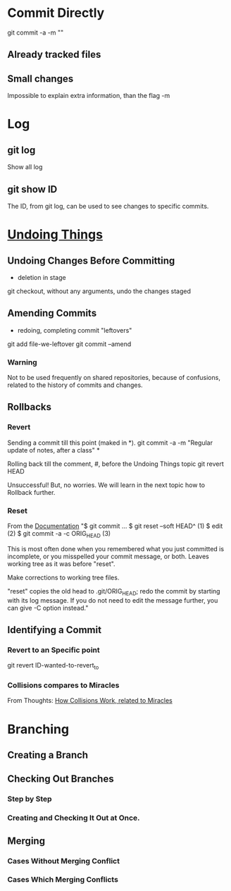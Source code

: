 * Commit Directly

git commit -a -m ""

** Already tracked files
** Small changes
Impossible to explain extra information, than the flag -m


* Log

** git log
Show all log

** git show ID
The ID, from git log, can be used to see changes to specific commits.

# (Uncommitted checkpoint, to be read in ** Rollbacks context)


* [[https://git-scm.com/book/en/v2/Git-Basics-Undoing-Things][Undoing Things]]

** Undoing Changes Before Committing
- deletion in stage

git checkout, without any arguments, undo the changes staged

** Amending Commits
+ redoing, completing commit "leftovers"
# After an initial incomplete commit
git add file-we-leftover
git commit --amend

*** Warning
Not to be used frequently on shared repositories, because of confusions, related
to the history of commits and changes.

** Rollbacks

*** Revert
Sending a commit till this point (maked in *).
git commit -a -m "Regular update of notes, after a class" *

Rolling back till the comment, #, before the Undoing Things topic
git revert HEAD

Unsuccessful! But, no worries. We will learn in the next topic how to Rollback
further.

*** Reset
From the [[https://git-scm.com/docs/git-reset#_examples][Documentation]]
"$ git commit ...
$ git reset --soft HEAD^      (1)
$ edit                        (2)
$ git commit -a -c ORIG_HEAD  (3)

This is most often done when you remembered what you just committed is incomplete,
or you misspelled your commit message, or both. Leaves working tree as it was
before "reset".

Make corrections to working tree files.

"reset" copies the old head to .git/ORIG_HEAD; redo the commit by starting with
its log message. If you do not need to edit the message further, you can give -C
option instead."

** Identifying a Commit

*** Revert to an Specific point
git revert ID-wanted-to-revert_to

*** Collisions compares to Miracles
From Thoughts:
[[file:~/PP/Org/Thoughts/HowCollisionsWork.org::*Miracles][How Collisions Work, related to Miracles]]


* Branching
** Creating a Branch
** Checking Out Branches

*** Step by Step

*** Creating and Checking It Out at Once.

** Merging

*** Cases Without Merging Conflict

*** Cases Which Merging Conflicts
